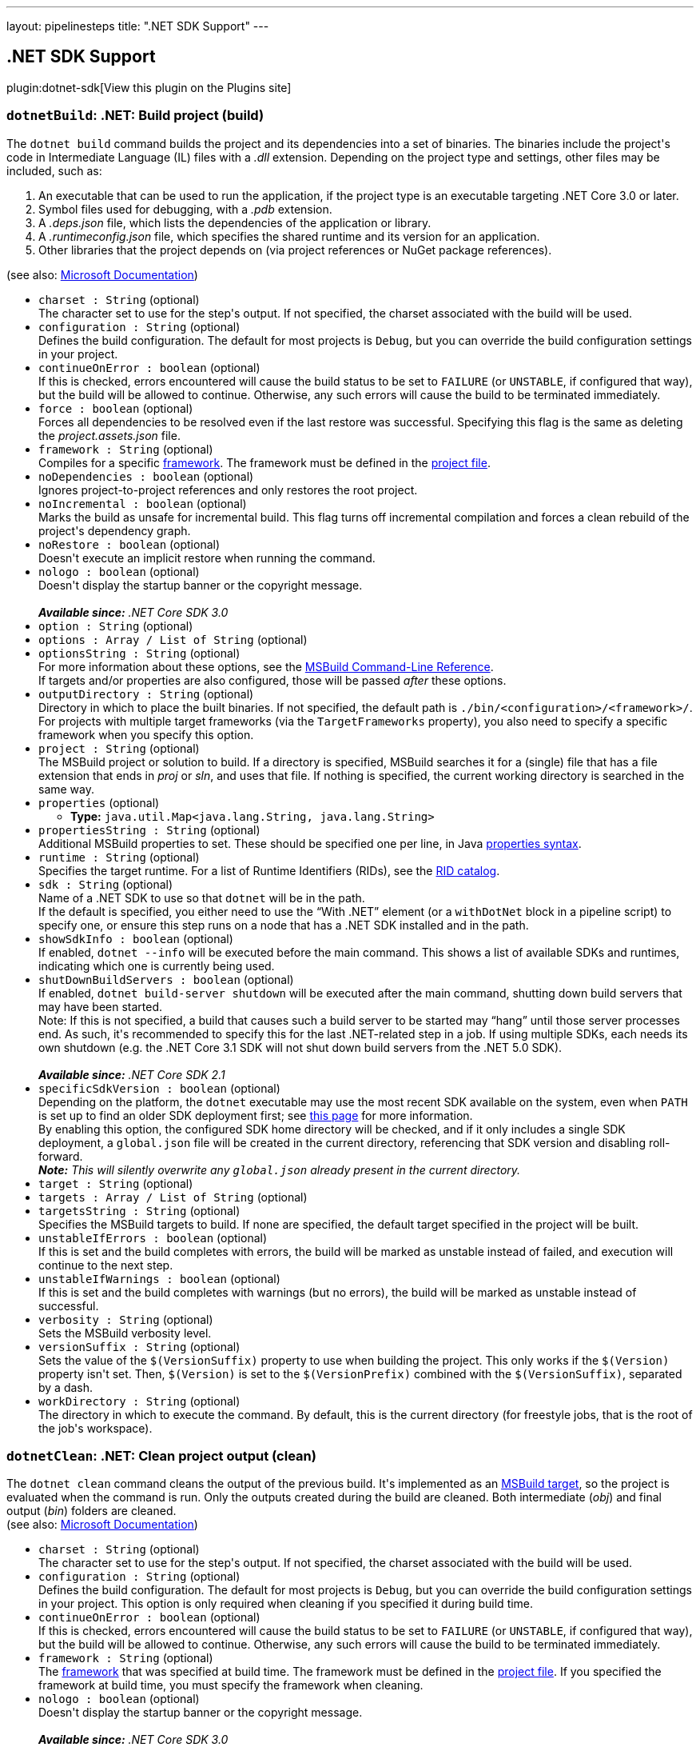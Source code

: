 ---
layout: pipelinesteps
title: ".NET SDK Support"
---

:notitle:
:description:
:author:
:email: jenkinsci-users@googlegroups.com
:sectanchors:
:toc: left
:compat-mode!:

== .NET SDK Support

plugin:dotnet-sdk[View this plugin on the Plugins site]

=== `dotnetBuild`: .NET: Build project (build)
++++
<div><div>
 The <code>dotnet build</code> command builds the project and its dependencies into a set of binaries. The binaries include the project's code in Intermediate Language (IL) files with a <em>.dll</em> extension. Depending on the project type and settings, other files may be included, such as:
</div>
<ol>
 <li>An executable that can be used to run the application, if the project type is an executable targeting .NET Core 3.0 or later.</li>
 <li>Symbol files used for debugging, with a <em>.pdb</em> extension.</li>
 <li>A <em>.deps.json</em> file, which lists the dependencies of the application or library.</li>
 <li>A <em>.runtimeconfig.json</em> file, which specifies the shared runtime and its version for an application.</li>
 <li>Other libraries that the project depends on (via project references or NuGet package references).</li>
</ol>
<div>
 (see also: <a href="https://docs.microsoft.com/en-us/dotnet/core/tools/dotnet-build" rel="nofollow">Microsoft Documentation</a>)
</div></div>
<ul><li><code>charset : String</code> (optional)
<div><div>
 The character set to use for the step's output. If not specified, the charset associated with the build will be used.
</div></div>

</li>
<li><code>configuration : String</code> (optional)
<div><div> Defines the build configuration. The default for most projects is <code>Debug</code>, but you can override the build configuration settings in your project.
</div></div>

</li>
<li><code>continueOnError : boolean</code> (optional)
<div><div>
 If this is checked, errors encountered will cause the build status to be set to <code>FAILURE</code> (or <code>UNSTABLE</code>, if configured that way), but the build will be allowed to continue. Otherwise, any such errors will cause the build to be terminated immediately.
</div></div>

</li>
<li><code>force : boolean</code> (optional)
<div><div> Forces all dependencies to be resolved even if the last restore was successful. Specifying this flag is the same as deleting the <em>project.assets.json</em> file.
</div></div>

</li>
<li><code>framework : String</code> (optional)
<div><div> Compiles for a specific <a href="https://docs.microsoft.com/en-us/dotnet/standard/frameworks" rel="nofollow">framework</a>. The framework must be defined in the <a href="https://docs.microsoft.com/en-us/dotnet/core/tools/csproj" rel="nofollow">project file</a>.
</div></div>

</li>
<li><code>noDependencies : boolean</code> (optional)
<div><div> Ignores project-to-project references and only restores the root project.
</div></div>

</li>
<li><code>noIncremental : boolean</code> (optional)
<div><div> Marks the build as unsafe for incremental build. This flag turns off incremental compilation and forces a clean rebuild of the project's dependency graph.
</div></div>

</li>
<li><code>noRestore : boolean</code> (optional)
<div><div> Doesn't execute an implicit restore when running the command.
</div></div>

</li>
<li><code>nologo : boolean</code> (optional)
<div><div> Doesn't display the startup banner or the copyright message.
</div>
<br>
<div>
 <em><strong>Available since:</strong> .NET Core SDK 3.0</em>
</div></div>

</li>
<li><code>option : String</code> (optional)
</li>
<li><code>options : Array / List of String</code> (optional)
<ul></ul></li>
<li><code>optionsString : String</code> (optional)
<div><div> For more information about these options, see the <a href="https://docs.microsoft.com/en-us/visualstudio/msbuild/msbuild-command-line-reference" rel="nofollow">MSBuild Command-Line Reference</a>.
</div>
<div>
 If targets and/or properties are also configured, those will be passed <em>after</em> these options.
</div></div>

</li>
<li><code>outputDirectory : String</code> (optional)
<div><div> Directory in which to place the built binaries. If not specified, the default path is <code>./bin/&lt;configuration&gt;/&lt;framework&gt;/</code>. For projects with multiple target frameworks (via the <code>TargetFrameworks</code> property), you also need to specify a specific framework when you specify this option.
</div></div>

</li>
<li><code>project : String</code> (optional)
<div><div> The MSBuild project or solution to build. If a directory is specified, MSBuild searches it for a (single) file that has a file extension that ends in <em>proj</em> or <em>sln</em>, and uses that file. If nothing is specified, the current working directory is searched in the same way.
</div></div>

</li>
<li><code>properties</code> (optional)
<ul><li><b>Type:</b> <code>java.util.Map&lt;java.lang.String, java.lang.String&gt;</code></li>
</ul></li>
<li><code>propertiesString : String</code> (optional)
<div><div>
 Additional MSBuild properties to set. These should be specified one per line, in Java <a href="https://docs.oracle.com/en/java/javase/11/docs/api/java.base/java/util/Properties.html#load(java.io.Reader)" rel="nofollow">properties syntax</a>.
</div></div>

</li>
<li><code>runtime : String</code> (optional)
<div><div> Specifies the target runtime. For a list of Runtime Identifiers (RIDs), see the <a href="https://docs.microsoft.com/en-us/dotnet/core/rid-catalog" rel="nofollow">RID catalog</a>.
</div></div>

</li>
<li><code>sdk : String</code> (optional)
<div><div>
 Name of a .NET SDK to use so that <code>dotnet</code> will be in the path.
 <br>
  If the default is specified, you either need to use the <q>With .NET</q> element (or a <code>withDotNet</code> block in a pipeline script) to specify one, or ensure this step runs on a node that has a .NET SDK installed and in the path.
</div></div>

</li>
<li><code>showSdkInfo : boolean</code> (optional)
<div><div>
 If enabled, <code>dotnet --info</code> will be executed before the main command. This shows a list of available SDKs and runtimes, indicating which one is currently being used.
</div></div>

</li>
<li><code>shutDownBuildServers : boolean</code> (optional)
<div><div> If enabled, <code>dotnet build-server shutdown</code> will be executed after the main command, shutting down build servers that may have been started.
</div>
<div>
 Note: If this is not specified, a build that causes such a build server to be started may <q>hang</q> until those server processes end. As such, it's recommended to specify this for the last .NET-related step in a job. If using multiple SDKs, each needs its own shutdown (e.g. the .NET Core 3.1 SDK will not shut down build servers from the .NET 5.0 SDK).
</div>
<br>
<div>
 <em><strong>Available since:</strong> .NET Core SDK 2.1</em>
</div></div>

</li>
<li><code>specificSdkVersion : boolean</code> (optional)
<div><div>
 Depending on the platform, the <code>dotnet</code> executable may use the most recent SDK available on the system, even when <code>PATH</code> is set up to find an older SDK deployment first; see <a href="https://docs.microsoft.com/en-us/dotnet/core/versions/selection#the-sdk-uses-the-latest-installed-version" rel="nofollow">this page</a> for more information.
 <br>
  By enabling this option, the configured SDK home directory will be checked, and if it only includes a single SDK deployment, a <code>global.json</code> file will be created in the current directory, referencing that SDK version and disabling roll-forward.
</div>
<div>
 <em> <strong>Note:</strong> This will silently overwrite any <code>global.json</code> already present in the current directory. </em>
</div></div>

</li>
<li><code>target : String</code> (optional)
</li>
<li><code>targets : Array / List of String</code> (optional)
<ul></ul></li>
<li><code>targetsString : String</code> (optional)
<div><div>
 Specifies the MSBuild targets to build. If none are specified, the default target specified in the project will be built.
</div></div>

</li>
<li><code>unstableIfErrors : boolean</code> (optional)
<div><div>
 If this is set and the build completes with errors, the build will be marked as unstable instead of failed, and execution will continue to the next step.
</div></div>

</li>
<li><code>unstableIfWarnings : boolean</code> (optional)
<div><div>
 If this is set and the build completes with warnings (but no errors), the build will be marked as unstable instead of successful.
</div></div>

</li>
<li><code>verbosity : String</code> (optional)
<div><div> Sets the MSBuild verbosity level.
</div></div>

</li>
<li><code>versionSuffix : String</code> (optional)
<div><div> Sets the value of the <code>$(VersionSuffix)</code> property to use when building the project. This only works if the <code>$(Version)</code> property isn't set. Then, <code>$(Version)</code> is set to the <code>$(VersionPrefix)</code> combined with the <code>$(VersionSuffix)</code>, separated by a dash.
</div></div>

</li>
<li><code>workDirectory : String</code> (optional)
<div><div>
 The directory in which to execute the command. By default, this is the current directory (for freestyle jobs, that is the root of the job's workspace).
</div></div>

</li>
</ul>


++++
=== `dotnetClean`: .NET: Clean project output (clean)
++++
<div><div> The <code>dotnet clean</code> command cleans the output of the previous build. It's implemented as an <a href="https://docs.microsoft.com/en-us/visualstudio/msbuild/msbuild-targets" rel="nofollow">MSBuild target</a>, so the project is evaluated when the command is run. Only the outputs created during the build are cleaned. Both intermediate (<em>obj</em>) and final output (<em>bin</em>) folders are cleaned.
</div>
<div>
 (see also: <a href="https://docs.microsoft.com/en-us/dotnet/core/tools/dotnet-clean" rel="nofollow">Microsoft Documentation</a>)
</div></div>
<ul><li><code>charset : String</code> (optional)
<div><div>
 The character set to use for the step's output. If not specified, the charset associated with the build will be used.
</div></div>

</li>
<li><code>configuration : String</code> (optional)
<div><div> Defines the build configuration. The default for most projects is <code>Debug</code>, but you can override the build configuration settings in your project. This option is only required when cleaning if you specified it during build time.
</div></div>

</li>
<li><code>continueOnError : boolean</code> (optional)
<div><div>
 If this is checked, errors encountered will cause the build status to be set to <code>FAILURE</code> (or <code>UNSTABLE</code>, if configured that way), but the build will be allowed to continue. Otherwise, any such errors will cause the build to be terminated immediately.
</div></div>

</li>
<li><code>framework : String</code> (optional)
<div><div> The <a href="https://docs.microsoft.com/en-us/dotnet/standard/frameworks" rel="nofollow">framework</a> that was specified at build time. The framework must be defined in the <a href="https://docs.microsoft.com/en-us/dotnet/core/tools/csproj" rel="nofollow">project file</a>. If you specified the framework at build time, you must specify the framework when cleaning.
</div></div>

</li>
<li><code>nologo : boolean</code> (optional)
<div><div> Doesn't display the startup banner or the copyright message.
</div>
<br>
<div>
 <em><strong>Available since:</strong> .NET Core SDK 3.0</em>
</div></div>

</li>
<li><code>option : String</code> (optional)
</li>
<li><code>options : Array / List of String</code> (optional)
<ul></ul></li>
<li><code>optionsString : String</code> (optional)
<div><div> For more information about these options, see the <a href="https://docs.microsoft.com/en-us/visualstudio/msbuild/msbuild-command-line-reference" rel="nofollow">MSBuild Command-Line Reference</a>.
</div>
<div>
 If targets and/or properties are also configured, those will be passed <em>after</em> these options.
</div></div>

</li>
<li><code>outputDirectory : String</code> (optional)
<div><div> The directory that contains the build artifacts to clean. If you specified the framework when the project was built, that same framework should also be specified for this cleanup action.
</div></div>

</li>
<li><code>project : String</code> (optional)
<div><div> The MSBuild project or solution to clean. If a directory is specified, MSBuild searches it for a (single) file that has a file extension that ends in <em>proj</em> or <em>sln</em>, and uses that file. If nothing is specified, the current working directory is searched in the same way.
</div></div>

</li>
<li><code>properties</code> (optional)
<ul><li><b>Type:</b> <code>java.util.Map&lt;java.lang.String, java.lang.String&gt;</code></li>
</ul></li>
<li><code>propertiesString : String</code> (optional)
<div><div>
 Additional MSBuild properties to set. These should be specified one per line, in Java <a href="https://docs.oracle.com/en/java/javase/11/docs/api/java.base/java/util/Properties.html#load(java.io.Reader)" rel="nofollow">properties syntax</a>.
</div></div>

</li>
<li><code>runtime : String</code> (optional)
<div><div> Cleans the output folder of the specified runtime. This is used when a <a href="https://docs.microsoft.com/en-us/dotnet/core/deploying/#publish-self-contained" rel="nofollow">self-contained deployment</a> was created.
</div></div>

</li>
<li><code>sdk : String</code> (optional)
<div><div>
 Name of a .NET SDK to use so that <code>dotnet</code> will be in the path.
 <br>
  If the default is specified, you either need to use the <q>With .NET</q> element (or a <code>withDotNet</code> block in a pipeline script) to specify one, or ensure this step runs on a node that has a .NET SDK installed and in the path.
</div></div>

</li>
<li><code>showSdkInfo : boolean</code> (optional)
<div><div>
 If enabled, <code>dotnet --info</code> will be executed before the main command. This shows a list of available SDKs and runtimes, indicating which one is currently being used.
</div></div>

</li>
<li><code>shutDownBuildServers : boolean</code> (optional)
<div><div> If enabled, <code>dotnet build-server shutdown</code> will be executed after the main command, shutting down build servers that may have been started.
</div>
<div>
 Note: If this is not specified, a build that causes such a build server to be started may <q>hang</q> until those server processes end. As such, it's recommended to specify this for the last .NET-related step in a job. If using multiple SDKs, each needs its own shutdown (e.g. the .NET Core 3.1 SDK will not shut down build servers from the .NET 5.0 SDK).
</div>
<br>
<div>
 <em><strong>Available since:</strong> .NET Core SDK 2.1</em>
</div></div>

</li>
<li><code>specificSdkVersion : boolean</code> (optional)
<div><div>
 Depending on the platform, the <code>dotnet</code> executable may use the most recent SDK available on the system, even when <code>PATH</code> is set up to find an older SDK deployment first; see <a href="https://docs.microsoft.com/en-us/dotnet/core/versions/selection#the-sdk-uses-the-latest-installed-version" rel="nofollow">this page</a> for more information.
 <br>
  By enabling this option, the configured SDK home directory will be checked, and if it only includes a single SDK deployment, a <code>global.json</code> file will be created in the current directory, referencing that SDK version and disabling roll-forward.
</div>
<div>
 <em> <strong>Note:</strong> This will silently overwrite any <code>global.json</code> already present in the current directory. </em>
</div></div>

</li>
<li><code>unstableIfErrors : boolean</code> (optional)
<div><div>
 If this is set and the build completes with errors, the build will be marked as unstable instead of failed, and execution will continue to the next step.
</div></div>

</li>
<li><code>unstableIfWarnings : boolean</code> (optional)
<div><div>
 If this is set and the build completes with warnings (but no errors), the build will be marked as unstable instead of successful.
</div></div>

</li>
<li><code>verbosity : String</code> (optional)
<div><div> Sets the MSBuild verbosity level.
</div></div>

</li>
<li><code>workDirectory : String</code> (optional)
<div><div>
 The directory in which to execute the command. By default, this is the current directory (for freestyle jobs, that is the root of the job's workspace).
</div></div>

</li>
</ul>


++++
=== `dotnetNuGetDelete`: .NET: Delete/Unlist NuGet package (nuget delete)
++++
<div><div> The <code>dotnet nuget delete</code> command deletes or unlists a package from the server. For <a href="https://www.nuget.org/" rel="nofollow">nuget.org</a>, the action is to unlist the package.
</div>
<div>
 (see also: <a href="https://docs.microsoft.com/en-us/dotnet/core/tools/dotnet-nuget-delete" rel="nofollow">Microsoft Documentation</a>)
</div></div>
<ul><li><code>apiKeyId : String</code> (optional)
<div><div> The API key for the server.
</div></div>

</li>
<li><code>charset : String</code> (optional)
<div><div>
 The character set to use for the step's output. If not specified, the charset associated with the build will be used.
</div></div>

</li>
<li><code>continueOnError : boolean</code> (optional)
<div><div>
 If this is checked, errors encountered will cause the build status to be set to <code>FAILURE</code> (or <code>UNSTABLE</code>, if configured that way), but the build will be allowed to continue. Otherwise, any such errors will cause the build to be terminated immediately.
</div></div>

</li>
<li><code>forceEnglishOutput : boolean</code> (optional)
<div><div> Forces the application to run using an invariant, English-based culture.
</div></div>

</li>
<li><code>noServiceEndpoint : boolean</code> (optional)
<div><div> Doesn't append "<code>api/v2/package</code>" to the source URL.
</div>
<br>
<div>
 <em><strong>Available since:</strong> .NET Core SDK 2.1</em>
</div></div>

</li>
<li><code>packageName : String</code> (optional)
<div><div> Name/ID of the package to delete.
</div></div>

</li>
<li><code>packageVersion : String</code> (optional)
<div><div> Version of the package to delete.
</div></div>

</li>
<li><code>sdk : String</code> (optional)
<div><div>
 Name of a .NET SDK to use so that <code>dotnet</code> will be in the path.
 <br>
  If the default is specified, you either need to use the <q>With .NET</q> element (or a <code>withDotNet</code> block in a pipeline script) to specify one, or ensure this step runs on a node that has a .NET SDK installed and in the path.
</div></div>

</li>
<li><code>showSdkInfo : boolean</code> (optional)
<div><div>
 If enabled, <code>dotnet --info</code> will be executed before the main command. This shows a list of available SDKs and runtimes, indicating which one is currently being used.
</div></div>

</li>
<li><code>source : String</code> (optional)
<div><div> Specifies the server URL. Supported URLs for nuget.org include <code>https://www.nuget.org</code>, <code>https://www.nuget.org/api/v3</code>, and <code>https://www.nuget.org/api/v2/package</code>. For private feeds, replace the host name (for example, <code>%hostname%/api/v3</code>).
</div></div>

</li>
<li><code>specificSdkVersion : boolean</code> (optional)
<div><div>
 Depending on the platform, the <code>dotnet</code> executable may use the most recent SDK available on the system, even when <code>PATH</code> is set up to find an older SDK deployment first; see <a href="https://docs.microsoft.com/en-us/dotnet/core/versions/selection#the-sdk-uses-the-latest-installed-version" rel="nofollow">this page</a> for more information.
 <br>
  By enabling this option, the configured SDK home directory will be checked, and if it only includes a single SDK deployment, a <code>global.json</code> file will be created in the current directory, referencing that SDK version and disabling roll-forward.
</div>
<div>
 <em> <strong>Note:</strong> This will silently overwrite any <code>global.json</code> already present in the current directory. </em>
</div></div>

</li>
<li><code>workDirectory : String</code> (optional)
<div><div>
 The directory in which to execute the command. By default, this is the current directory (for freestyle jobs, that is the root of the job's workspace).
</div></div>

</li>
</ul>


++++
=== `dotnetListPackage`: .NET: Show dependencies (list package)
++++
<div><div> The <code>dotnet list package</code> command provides a convenient option to list all NuGet package references for a specific project or a solution. You first need to build the project in order to have the assets needed for this command to process.
</div>
<div>
 (see also: <a href="https://docs.microsoft.com/en-us/dotnet/core/tools/dotnet-list-package" rel="nofollow">Microsoft Documentation</a>)
</div></div>
<ul><li><code>charset : String</code> (optional)
<div><div>
 The character set to use for the step's output. If not specified, the charset associated with the build will be used.
</div></div>

</li>
<li><code>config : String</code> (optional)
<div><div> Configuration file containing the NuGet sources to use when searching for newer packages. Requires the <code>--outdated</code>, <code>--deprecated</code> or <code>--vulnerable</code> option.
</div></div>

</li>
<li><code>continueOnError : boolean</code> (optional)
<div><div>
 If this is checked, errors encountered will cause the build status to be set to <code>FAILURE</code> (or <code>UNSTABLE</code>, if configured that way), but the build will be allowed to continue. Otherwise, any such errors will cause the build to be terminated immediately.
</div></div>

</li>
<li><code>deprecated : boolean</code> (optional)
<div><div> Lists packages that have been deprecated. Cannot be combined with <code>--vulnerable</code> or <code>--outdated</code> options.
</div>
<br>
<div>
 <em><strong>Available since:</strong> .NET Core SDK 3.1.300</em>
</div></div>

</li>
<li><code>framework : String</code> (optional)
</li>
<li><code>frameworks : Array / List of String</code> (optional)
<ul></ul></li>
<li><code>frameworksString : String</code> (optional)
<div><div> Displays only the packages applicable for the specified <a href="https://docs.microsoft.com/en-us/dotnet/standard/frameworks" rel="nofollow">target frameworks</a>.
</div></div>

</li>
<li><code>highestMinor : boolean</code> (optional)
<div><div> Considers only the packages with a matching major version number when searching for newer packages. Requires the <code>--outdated</code> option.
</div></div>

</li>
<li><code>highestPatch : boolean</code> (optional)
<div><div> Considers only the packages with a matching major and minor version numbers when searching for newer packages. Requires the <code>--outdated</code> option.
</div></div>

</li>
<li><code>includePrerelease : boolean</code> (optional)
<div><div> Considers packages with prerelease versions when searching for newer packages. Requires the <code>--outdated</code> option.
</div></div>

</li>
<li><code>includeTransitive : boolean</code> (optional)
<div><div> Lists transitive packages, in addition to the top-level packages. When specifying this option, you get a list of packages that the top-level packages depend on.
</div></div>

</li>
<li><code>outdated : boolean</code> (optional)
<div><div> Lists packages that have newer versions. Cannot be combined with <code>--deprecated</code> or <code>--vulnerable</code> options.
</div></div>

</li>
<li><code>project : String</code> (optional)
<div><div> The project or solution file to operate on. If not specified, the command searches the current directory for one. If more than one solution or project is found, an error is thrown.
</div></div>

</li>
<li><code>sdk : String</code> (optional)
<div><div>
 Name of a .NET SDK to use so that <code>dotnet</code> will be in the path.
 <br>
  If the default is specified, you either need to use the <q>With .NET</q> element (or a <code>withDotNet</code> block in a pipeline script) to specify one, or ensure this step runs on a node that has a .NET SDK installed and in the path.
</div></div>

</li>
<li><code>showSdkInfo : boolean</code> (optional)
<div><div>
 If enabled, <code>dotnet --info</code> will be executed before the main command. This shows a list of available SDKs and runtimes, indicating which one is currently being used.
</div></div>

</li>
<li><code>source : String</code> (optional)
</li>
<li><code>sources : Array / List of String</code> (optional)
<ul></ul></li>
<li><code>sourcesString : String</code> (optional)
<div><div> The NuGet sources to use when searching for packages. Requires the <code>--outdated</code>&gt;, <code>--deprecated</code>&gt; or <code>--vulnerable</code>&gt; option.
</div></div>

</li>
<li><code>specificSdkVersion : boolean</code> (optional)
<div><div>
 Depending on the platform, the <code>dotnet</code> executable may use the most recent SDK available on the system, even when <code>PATH</code> is set up to find an older SDK deployment first; see <a href="https://docs.microsoft.com/en-us/dotnet/core/versions/selection#the-sdk-uses-the-latest-installed-version" rel="nofollow">this page</a> for more information.
 <br>
  By enabling this option, the configured SDK home directory will be checked, and if it only includes a single SDK deployment, a <code>global.json</code> file will be created in the current directory, referencing that SDK version and disabling roll-forward.
</div>
<div>
 <em> <strong>Note:</strong> This will silently overwrite any <code>global.json</code> already present in the current directory. </em>
</div></div>

</li>
<li><code>verbosity : String</code> (optional)
<div><div> Sets the verbosity level of the command.
</div>
<br>
<div>
 Note that this option only has an effect since the .NET 5 SDK.
</div></div>

</li>
<li><code>vulnerable : boolean</code> (optional)
<div><div> Lists packages that have known vulnerabilities. Cannot be combined with <code>--deprecated</code> or <code>--outdated</code> options.
</div>
<div>
 <em><strong>Available since:</strong> .NET Core SDK 5.0.200</em>
</div></div>

</li>
<li><code>workDirectory : String</code> (optional)
<div><div>
 The directory in which to execute the command. By default, this is the current directory (for freestyle jobs, that is the root of the job's workspace).
</div></div>

</li>
</ul>


++++
=== `dotnetNuGetLocals`: .NET: Clear/List NuGet cache locations (nuget locals)
++++
<div><div> The <code>dotnet nuget locals</code> command clears or lists local NuGet resources in the http-request cache, temporary cache, or machine-wide global packages folder.
</div>
<div>
 (see also: <a href="https://docs.microsoft.com/en-us/dotnet/core/tools/dotnet-nuget-locals" rel="nofollow">Microsoft Documentation</a>)
</div></div>
<ul><li><code>cacheLocation : String</code> (optional)
<div><div> The cache location to list or clear. It accepts one of the following values: 
 <ul>
  <li><code>all</code>: Indicates that the specified operation is applied to all cache types: http-request cache, global packages cache, and the temporary cache.</li>
  <li><code>global-packages</code>: Indicates that the specified operation is applied only to the global packages cache. The other cache locations aren't affected.</li>
  <li><code>http-cache</code>: Indicates that the specified operation is applied only to the http-request cache. The other cache locations aren't affected.</li>
  <li><code>temp</code>: Indicates that the specified operation is applied only to the temporary cache. The other cache locations aren't affected.</li>
 </ul>
</div></div>

</li>
<li><code>charset : String</code> (optional)
<div><div>
 The character set to use for the step's output. If not specified, the charset associated with the build will be used.
</div></div>

</li>
<li><code>continueOnError : boolean</code> (optional)
<div><div>
 If this is checked, errors encountered will cause the build status to be set to <code>FAILURE</code> (or <code>UNSTABLE</code>, if configured that way), but the build will be allowed to continue. Otherwise, any such errors will cause the build to be terminated immediately.
</div></div>

</li>
<li><code>forceEnglishOutput : boolean</code> (optional)
<div><div> Forces the application to run using an invariant, English-based culture.
</div></div>

</li>
<li><code>operation : String</code> (optional)
<div><div> Two operations are supported: 
 <ul>
  <li><code>clear</code>: The contents of the cache directories are deleted recursively. The executing user/group must have permission to the files in the cache directories. If not, an error is displayed indicating the files/folders that weren't cleared.</li>
  <li><code>list</code>: Displays the path to the specified cache location.</li>
 </ul>
</div></div>

</li>
<li><code>sdk : String</code> (optional)
<div><div>
 Name of a .NET SDK to use so that <code>dotnet</code> will be in the path.
 <br>
  If the default is specified, you either need to use the <q>With .NET</q> element (or a <code>withDotNet</code> block in a pipeline script) to specify one, or ensure this step runs on a node that has a .NET SDK installed and in the path.
</div></div>

</li>
<li><code>showSdkInfo : boolean</code> (optional)
<div><div>
 If enabled, <code>dotnet --info</code> will be executed before the main command. This shows a list of available SDKs and runtimes, indicating which one is currently being used.
</div></div>

</li>
<li><code>specificSdkVersion : boolean</code> (optional)
<div><div>
 Depending on the platform, the <code>dotnet</code> executable may use the most recent SDK available on the system, even when <code>PATH</code> is set up to find an older SDK deployment first; see <a href="https://docs.microsoft.com/en-us/dotnet/core/versions/selection#the-sdk-uses-the-latest-installed-version" rel="nofollow">this page</a> for more information.
 <br>
  By enabling this option, the configured SDK home directory will be checked, and if it only includes a single SDK deployment, a <code>global.json</code> file will be created in the current directory, referencing that SDK version and disabling roll-forward.
</div>
<div>
 <em> <strong>Note:</strong> This will silently overwrite any <code>global.json</code> already present in the current directory. </em>
</div></div>

</li>
<li><code>workDirectory : String</code> (optional)
<div><div>
 The directory in which to execute the command. By default, this is the current directory (for freestyle jobs, that is the root of the job's workspace).
</div></div>

</li>
</ul>


++++
=== `dotnetPack`: .NET: Create NuGet package (pack)
++++
<div><div>
 The <code>dotnet pack</code> command builds the project and creates NuGet packages. The result of this command is a NuGet package (that is, a <em>.nupkg</em> file).
</div>
<div>
 (see also: <a href="https://docs.microsoft.com/en-us/dotnet/core/tools/dotnet-pack" rel="nofollow">Microsoft Documentation</a>)
</div></div>
<ul><li><code>charset : String</code> (optional)
<div><div>
 The character set to use for the step's output. If not specified, the charset associated with the build will be used.
</div></div>

</li>
<li><code>configuration : String</code> (optional)
<div><div> Defines the build configuration. The default for most projects is <code>Debug</code>, but you can override the build configuration settings in your project.
</div></div>

</li>
<li><code>continueOnError : boolean</code> (optional)
<div><div>
 If this is checked, errors encountered will cause the build status to be set to <code>FAILURE</code> (or <code>UNSTABLE</code>, if configured that way), but the build will be allowed to continue. Otherwise, any such errors will cause the build to be terminated immediately.
</div></div>

</li>
<li><code>force : boolean</code> (optional)
<div><div> Forces all dependencies to be resolved even if the last restore was successful. Specifying this flag is the same as deleting the <em>project.assets.json</em> file.
</div></div>

</li>
<li><code>includeSource : boolean</code> (optional)
<div><div> Includes the debug symbols NuGet packages in addition to the regular NuGet packages in the output directory. The sources files are included in the <code>src</code> folder within the symbols package.
</div></div>

</li>
<li><code>includeSymbols : boolean</code> (optional)
<div><div> Includes the debug symbols NuGet packages in addition to the regular NuGet packages in the output directory.
</div></div>

</li>
<li><code>noBuild : boolean</code> (optional)
<div><div> Doesn't build the project before packing, and does not perform an implicit restore.
</div></div>

</li>
<li><code>noDependencies : boolean</code> (optional)
<div><div> Ignores project-to-project references and only restores the root project.
</div></div>

</li>
<li><code>noRestore : boolean</code> (optional)
<div><div> Doesn't execute an implicit restore when running the command.
</div></div>

</li>
<li><code>nologo : boolean</code> (optional)
<div><div> Doesn't display the startup banner or the copyright message.
</div>
<br>
<div>
 <em><strong>Available since:</strong> .NET Core SDK 3.0</em>
</div></div>

</li>
<li><code>option : String</code> (optional)
</li>
<li><code>options : Array / List of String</code> (optional)
<ul></ul></li>
<li><code>optionsString : String</code> (optional)
<div><div> For more information about these options, see the <a href="https://docs.microsoft.com/en-us/visualstudio/msbuild/msbuild-command-line-reference" rel="nofollow">MSBuild Command-Line Reference</a>.
</div>
<div>
 If targets and/or properties are also configured, those will be passed <em>after</em> these options.
</div></div>

</li>
<li><code>outputDirectory : String</code> (optional)
<div><div> Places the built packages in the directory specified.
</div></div>

</li>
<li><code>project : String</code> (optional)
<div><div> The project or solution to pack. It's either a path to a csproj file, vbproj file, fsproj file, a solution file, or to a directory. If not specified, the command searches the current directory for a project or solution file.
</div></div>

</li>
<li><code>properties</code> (optional)
<ul><li><b>Type:</b> <code>java.util.Map&lt;java.lang.String, java.lang.String&gt;</code></li>
</ul></li>
<li><code>propertiesString : String</code> (optional)
<div><div>
 Additional MSBuild properties to set. These should be specified one per line, in Java <a href="https://docs.oracle.com/en/java/javase/11/docs/api/java.base/java/util/Properties.html#load(java.io.Reader)" rel="nofollow">properties syntax</a>.
</div></div>

</li>
<li><code>runtime : String</code> (optional)
<div><div> Specifies the target runtime to restore packages for. For a list of Runtime Identifiers (RIDs), see the <a href="https://docs.microsoft.com/en-us/dotnet/core/rid-catalog" rel="nofollow">RID catalog</a>.
</div></div>

</li>
<li><code>sdk : String</code> (optional)
<div><div>
 Name of a .NET SDK to use so that <code>dotnet</code> will be in the path.
 <br>
  If the default is specified, you either need to use the <q>With .NET</q> element (or a <code>withDotNet</code> block in a pipeline script) to specify one, or ensure this step runs on a node that has a .NET SDK installed and in the path.
</div></div>

</li>
<li><code>showSdkInfo : boolean</code> (optional)
<div><div>
 If enabled, <code>dotnet --info</code> will be executed before the main command. This shows a list of available SDKs and runtimes, indicating which one is currently being used.
</div></div>

</li>
<li><code>shutDownBuildServers : boolean</code> (optional)
<div><div> If enabled, <code>dotnet build-server shutdown</code> will be executed after the main command, shutting down build servers that may have been started.
</div>
<div>
 Note: If this is not specified, a build that causes such a build server to be started may <q>hang</q> until those server processes end. As such, it's recommended to specify this for the last .NET-related step in a job. If using multiple SDKs, each needs its own shutdown (e.g. the .NET Core 3.1 SDK will not shut down build servers from the .NET 5.0 SDK).
</div>
<br>
<div>
 <em><strong>Available since:</strong> .NET Core SDK 2.1</em>
</div></div>

</li>
<li><code>specificSdkVersion : boolean</code> (optional)
<div><div>
 Depending on the platform, the <code>dotnet</code> executable may use the most recent SDK available on the system, even when <code>PATH</code> is set up to find an older SDK deployment first; see <a href="https://docs.microsoft.com/en-us/dotnet/core/versions/selection#the-sdk-uses-the-latest-installed-version" rel="nofollow">this page</a> for more information.
 <br>
  By enabling this option, the configured SDK home directory will be checked, and if it only includes a single SDK deployment, a <code>global.json</code> file will be created in the current directory, referencing that SDK version and disabling roll-forward.
</div>
<div>
 <em> <strong>Note:</strong> This will silently overwrite any <code>global.json</code> already present in the current directory. </em>
</div></div>

</li>
<li><code>unstableIfErrors : boolean</code> (optional)
<div><div>
 If this is set and the build completes with errors, the build will be marked as unstable instead of failed, and execution will continue to the next step.
</div></div>

</li>
<li><code>unstableIfWarnings : boolean</code> (optional)
<div><div>
 If this is set and the build completes with warnings (but no errors), the build will be marked as unstable instead of successful.
</div></div>

</li>
<li><code>verbosity : String</code> (optional)
<div><div> Sets the MSBuild verbosity level.
</div></div>

</li>
<li><code>versionSuffix : String</code> (optional)
<div><div> Defines the value for the <code>$(VersionSuffix)</code> MSBuild property in the project.
</div></div>

</li>
<li><code>workDirectory : String</code> (optional)
<div><div>
 The directory in which to execute the command. By default, this is the current directory (for freestyle jobs, that is the root of the job's workspace).
</div></div>

</li>
</ul>


++++
=== `dotnetPublish`: .NET: Publish project (publish)
++++
<div><div>
 <code>dotnet publish</code> compiles the application, reads through its dependencies specified in the project file, and publishes the resulting set of files to a directory. The output includes the following assets: 
 <ul>
  <li>Intermediate Language (IL) code in an assembly with a <em>dll</em> extension.</li>
  <li>A <em>.deps.json</em> file that includes all of the dependencies of the project.</li>
  <li>A <em>.runtimeconfig.json</em> file that specifies the shared runtime that the application expects, as well as other configuration options for the runtime (for example, garbage collection type).</li>
  <li>The application's dependencies, which are copied from the NuGet cache into the output folder.</li>
 </ul> The <code>dotnet publish</code> command's output is ready for deployment to a hosting system (for example, a server, PC, Mac, laptop) for execution. It's the only officially supported way to prepare the application for deployment. Depending on the type of deployment that the project specifies, the hosting system may or may not have the .NET Core shared runtime installed on it. For more information, see <a href="https://docs.microsoft.com/en-us/dotnet/core/deploying/deploy-with-cli" rel="nofollow"> Publish .NET Core apps with the .NET Core CLI </a>.
</div>
<div>
 (see also: <a href="https://docs.microsoft.com/en-us/dotnet/core/tools/dotnet-publish" rel="nofollow">Microsoft Documentation</a>)
</div></div>
<ul><li><code>charset : String</code> (optional)
<div><div>
 The character set to use for the step's output. If not specified, the charset associated with the build will be used.
</div></div>

</li>
<li><code>configuration : String</code> (optional)
<div><div> Defines the build configuration. The default for most projects is <code>Debug</code>, but you can override the build configuration settings in your project.
</div></div>

</li>
<li><code>continueOnError : boolean</code> (optional)
<div><div>
 If this is checked, errors encountered will cause the build status to be set to <code>FAILURE</code> (or <code>UNSTABLE</code>, if configured that way), but the build will be allowed to continue. Otherwise, any such errors will cause the build to be terminated immediately.
</div></div>

</li>
<li><code>force : boolean</code> (optional)
<div><div> Forces all dependencies to be resolved even if the last restore was successful. Specifying this flag is the same as deleting the <em>project.assets.json</em> file.
</div></div>

</li>
<li><code>framework : String</code> (optional)
<div><div> Publishes the application for the specified <a href="https://docs.microsoft.com/en-us/dotnet/standard/frameworks" rel="nofollow">target framework</a>. You must specify the target framework in the project file.
</div></div>

</li>
<li><code>manifest : String</code> (optional)
</li>
<li><code>manifests : Array / List of String</code> (optional)
<ul></ul></li>
<li><code>manifestsString : String</code> (optional)
<div><div> Specifies one or several <a href="https://docs.microsoft.com/en-us/dotnet/core/deploying/runtime-store" rel="nofollow">target manifests</a> to use to trim the set of packages published with the app. The manifest file is part of the output of the <code><a href="https://docs.microsoft.com/en-us/dotnet/core/tools/dotnet-store" rel="nofollow">dotnet store command</a></code>.
</div></div>

</li>
<li><code>noBuild : boolean</code> (optional)
<div><div> Doesn't build the project before publishing, and does not perform an implicit restore.
</div></div>

</li>
<li><code>noDependencies : boolean</code> (optional)
<div><div> Ignores project-to-project references and only restores the root project.
</div></div>

</li>
<li><code>noRestore : boolean</code> (optional)
<div><div> Doesn't execute an implicit restore when running the command.
</div></div>

</li>
<li><code>nologo : boolean</code> (optional)
<div><div> Doesn't display the startup banner or the copyright message.
</div>
<br>
<div>
 <em><strong>Available since:</strong> .NET Core SDK 3.0</em>
</div></div>

</li>
<li><code>option : String</code> (optional)
</li>
<li><code>options : Array / List of String</code> (optional)
<ul></ul></li>
<li><code>optionsString : String</code> (optional)
<div><div> For more information about these options, see the <a href="https://docs.microsoft.com/en-us/visualstudio/msbuild/msbuild-command-line-reference" rel="nofollow">MSBuild Command-Line Reference</a>.
</div>
<div>
 If targets and/or properties are also configured, those will be passed <em>after</em> these options.
</div></div>

</li>
<li><code>outputDirectory : String</code> (optional)
<div><div> Specifies the path for the output directory.
 <br>
  If not specified, it defaults to <em>[project_file_folder]./bin/[configuration]/[framework]/publish/</em> for a runtime-dependent executable and cross-platform binaries. It defaults to <em>[project_file_folder]/bin/[configuration]/[framework]/[runtime]/publish/</em> for a self-contained executable. 
 <br>
  In a web project, if the output folder is in the project folder, successive <code>dotnet publish</code> commands result in nested output folders. For example, if the project folder is <em>myproject</em>, and the publish output folder is <em>myproject/publish</em>, and you run <code>dotnet publish</code> twice, the second run puts content files such as <em>.config</em> and <em>.json</em> files in <em>myproject/publish/publish</em>. To avoid nesting publish folders, specify a publish folder that is not <strong>directly</strong> under the project folder, or exclude the publish folder from the project.
</div>
<div>
 Some behaviour depends on the SDK version: 
 <ul>
  <li>.NET Core 3.x SDK and later: If a relative path is specified when publishing a project, the output directory generated is relative to the current working directory, not to the project file location.<br>
    If a relative path is specified when publishing a solution, all output for all projects goes into the specified folder relative to the current working directory. To make publish output go to separate folders for each project, specify a relative path by using the msbuild <code>PublishDir</code> property instead of this option.</li>
  <li>.NET Core 2.x SDK: If a relative path is specified when publishing a project, the output directory generated is relative to the project file location, not to the current working directory.<br>
    If a relative path is specified when publishing a solution, each project's output goes into a separate folder relative to the project file location. If an absolute path is specified when publishing a solution, all publish output for all projects goes into the specified folder.</li>
 </ul>
</div></div>

</li>
<li><code>project : String</code> (optional)
<div><div> The project or solution (or directory containing a project or solution) to publish. If not specified, the current directory is used.
 <br>
  Note that the use of a solution instead of a project was added in the .NET Core 3.0 SDK.
</div></div>

</li>
<li><code>properties</code> (optional)
<ul><li><b>Type:</b> <code>java.util.Map&lt;java.lang.String, java.lang.String&gt;</code></li>
</ul></li>
<li><code>propertiesString : String</code> (optional)
<div><div>
 Additional MSBuild properties to set. These should be specified one per line, in Java <a href="https://docs.oracle.com/en/java/javase/11/docs/api/java.base/java/util/Properties.html#load(java.io.Reader)" rel="nofollow"> properties syntax </a>.
</div>
<div>
 Properties of particular interest to <code>dotnet publish</code>: 
 <ul>
  <li><code>PublishProfile=Properties\PublishProfiles\profile.pubxml</code>: Use a <em>.pubxml</em> to set publish-related properties. See <a href="https://docs.microsoft.com/en-us/aspnet/core/host-and-deploy/visual-studio-publish-profiles" rel="nofollow"> Visual Studio publish profiles (.pubxml) for ASP.NET Core app deployment </a> for more information.</li>
  <li><code>PublishReadyToRun=true</code>: Compiles application assemblies as ReadyToRun (R2R) format. R2R is a form of ahead-of-time (AOT) compilation. For more information, see <a href="https://docs.microsoft.com/en-us/dotnet/core/whats-new/dotnet-core-3-0#readytorun-images" rel="nofollow">ReadyToRun images</a>.<br>
    Available since .NET Core 3.0 SDK.</li>
  <li><code>PublishSingleFile=true</code>: Packages the app into a platform-specific single-file executable. The executable is self-extracting and contains all dependencies (including native) that are required to run the app. When the app is first run, the application is extracted to a directory based on the app name and build identifier. Startup is faster when the application is run again. The application doesn't need to extract itself a second time unless a new version is used.<br>
    For more information about single-file publishing, see the <a href="https://github.com/dotnet/designs/blob/master/accepted/2020/single-file/design.md" rel="nofollow"> single-file bundler design document </a>.<br>
    Available since .NET Core 3.0 SDK.</li>
  <li><code>PublishTrimmed=true</code>: Trims unused libraries to reduce the deployment size of an app when publishing a self-contained executable. For more information, see <a href="https://docs.microsoft.com/en-us/dotnet/core/deploying/trim-self-contained" rel="nofollow"> Trim self-contained deployments and executables </a>.<br>
    Available since .NET Core 3.0 SDK.</li>
 </ul> Note that it is recommended to specify all of these, other than <code>PublishProfile</code>, in a publish profile rather than here.
</div></div>

</li>
<li><code>runtime : String</code> (optional)
<div><div> Publishes the application for a given runtime. For a list of Runtime Identifiers (RIDs), see the <a href="https://docs.microsoft.com/en-us/dotnet/core/rid-catalog" rel="nofollow">RID catalog</a>. For more information, see <a href="https://docs.microsoft.com/en-us/dotnet/core/deploying/" rel="nofollow">.NET Core application publishing</a> and <a href="https://docs.microsoft.com/en-us/dotnet/core/deploying/deploy-with-cli" rel="nofollow">Publish .NET Core apps with the .NET Core CLI</a>.
</div></div>

</li>
<li><code>sdk : String</code> (optional)
<div><div>
 Name of a .NET SDK to use so that <code>dotnet</code> will be in the path.
 <br>
  If the default is specified, you either need to use the <q>With .NET</q> element (or a <code>withDotNet</code> block in a pipeline script) to specify one, or ensure this step runs on a node that has a .NET SDK installed and in the path.
</div></div>

</li>
<li><code>selfContained : boolean</code> (optional)
<div><div> Publishes the .NET Core runtime with your application so the runtime doesn't need to be installed on the target machine. Enabled by default if a runtime identifier is specified and the project is an executable project (not a library project). For more information, see <a href="https://docs.microsoft.com/en-us/dotnet/core/deploying/" rel="nofollow">.NET Core application publishing</a> and <a href="https://docs.microsoft.com/en-us/dotnet/core/deploying/deploy-with-cli" rel="nofollow">Publish .NET Core apps with the .NET Core CLI</a>.
</div></div>

</li>
<li><code>showSdkInfo : boolean</code> (optional)
<div><div>
 If enabled, <code>dotnet --info</code> will be executed before the main command. This shows a list of available SDKs and runtimes, indicating which one is currently being used.
</div></div>

</li>
<li><code>shutDownBuildServers : boolean</code> (optional)
<div><div> If enabled, <code>dotnet build-server shutdown</code> will be executed after the main command, shutting down build servers that may have been started.
</div>
<div>
 Note: If this is not specified, a build that causes such a build server to be started may <q>hang</q> until those server processes end. As such, it's recommended to specify this for the last .NET-related step in a job. If using multiple SDKs, each needs its own shutdown (e.g. the .NET Core 3.1 SDK will not shut down build servers from the .NET 5.0 SDK).
</div>
<br>
<div>
 <em><strong>Available since:</strong> .NET Core SDK 2.1</em>
</div></div>

</li>
<li><code>specificSdkVersion : boolean</code> (optional)
<div><div>
 Depending on the platform, the <code>dotnet</code> executable may use the most recent SDK available on the system, even when <code>PATH</code> is set up to find an older SDK deployment first; see <a href="https://docs.microsoft.com/en-us/dotnet/core/versions/selection#the-sdk-uses-the-latest-installed-version" rel="nofollow">this page</a> for more information.
 <br>
  By enabling this option, the configured SDK home directory will be checked, and if it only includes a single SDK deployment, a <code>global.json</code> file will be created in the current directory, referencing that SDK version and disabling roll-forward.
</div>
<div>
 <em> <strong>Note:</strong> This will silently overwrite any <code>global.json</code> already present in the current directory. </em>
</div></div>

</li>
<li><code>unstableIfErrors : boolean</code> (optional)
<div><div>
 If this is set and the build completes with errors, the build will be marked as unstable instead of failed, and execution will continue to the next step.
</div></div>

</li>
<li><code>unstableIfWarnings : boolean</code> (optional)
<div><div>
 If this is set and the build completes with warnings (but no errors), the build will be marked as unstable instead of successful.
</div></div>

</li>
<li><code>verbosity : String</code> (optional)
<div><div> Sets the MSBuild verbosity level.
</div></div>

</li>
<li><code>versionSuffix : String</code> (optional)
<div><div> Defines the version suffix to replace the asterisk (<code>*</code>) in the version field of the project file.
</div></div>

</li>
<li><code>workDirectory : String</code> (optional)
<div><div>
 The directory in which to execute the command. By default, this is the current directory (for freestyle jobs, that is the root of the job's workspace).
</div></div>

</li>
</ul>


++++
=== `dotnetNuGetPush`: .NET: Publish NuGet package (nuget push)
++++
<div><div> The <code>dotnet nuget push</code> command pushes a package to the server and publishes it. The push command uses server and credential details found in the system's NuGet config file or chain of config files. For more information on config files, see <a href="https://docs.microsoft.com/en-us/nuget/consume-packages/configuring-nuget-behavior" rel="nofollow">Configuring NuGet Behavior</a>. NuGet's default configuration is obtained by loading <em>%AppData%\NuGet\NuGet.config</em> (Windows) or <em>$HOME/.local/share</em> (Linux/macOS), then loading any <em>nuget.config</em> or <em>.nuget\nuget.config</em> starting from the root of drive and ending in the current directory.
</div>
<div>
 The command pushes an existing package. It doesn't create a package. To create a package, use <code>dotnet pack</code>.
</div>
<div>
 (see also: <a href="https://docs.microsoft.com/en-us/dotnet/core/tools/dotnet-nuget-push" rel="nofollow">Microsoft Documentation</a>)
</div></div>
<ul><li><code>apiKeyId : String</code> (optional)
<div><div> The API key for the server.
</div></div>

</li>
<li><code>charset : String</code> (optional)
<div><div>
 The character set to use for the step's output. If not specified, the charset associated with the build will be used.
</div></div>

</li>
<li><code>continueOnError : boolean</code> (optional)
<div><div>
 If this is checked, errors encountered will cause the build status to be set to <code>FAILURE</code> (or <code>UNSTABLE</code>, if configured that way), but the build will be allowed to continue. Otherwise, any such errors will cause the build to be terminated immediately.
</div></div>

</li>
<li><code>disableBuffering : boolean</code> (optional)
<div><div> Disables buffering when pushing to an HTTP(S) server to reduce memory usage.
</div></div>

</li>
<li><code>forceEnglishOutput : boolean</code> (optional)
<div><div> Forces the application to run using an invariant, English-based culture.
</div></div>

</li>
<li><code>noServiceEndpoint : boolean</code> (optional)
<div><div> Doesn't append "<code>api/v2/package</code>" to the source URL.
</div>
<br>
<div>
 <em><strong>Available since:</strong> .NET Core SDK 2.1</em>
</div></div>

</li>
<li><code>noSymbols : boolean</code> (optional)
<div><div> Doesn't push symbols (even if present).
</div></div>

</li>
<li><code>root : String</code> (optional)
<div><div> Specifies the file path to the package(s) to be pushed.
</div></div>

</li>
<li><code>sdk : String</code> (optional)
<div><div>
 Name of a .NET SDK to use so that <code>dotnet</code> will be in the path.
 <br>
  If the default is specified, you either need to use the <q>With .NET</q> element (or a <code>withDotNet</code> block in a pipeline script) to specify one, or ensure this step runs on a node that has a .NET SDK installed and in the path.
</div></div>

</li>
<li><code>showSdkInfo : boolean</code> (optional)
<div><div>
 If enabled, <code>dotnet --info</code> will be executed before the main command. This shows a list of available SDKs and runtimes, indicating which one is currently being used.
</div></div>

</li>
<li><code>skipDuplicate : boolean</code> (optional)
<div><div> When pushing multiple packages to an HTTP(S) server, treats any 409 Conflict response as a warning so that the push can continue.
</div>
<br>
<div>
 <em><strong>Available since:</strong> .NET Core SDK 3.1</em>
</div></div>

</li>
<li><code>source : String</code> (optional)
<div><div> Specifies the server URL. Supported URLs for nuget.org include <code>https://www.nuget.org</code>, <code>https://www.nuget.org/api/v3</code>, and <code>https://www.nuget.org/api/v2/package</code>. For private feeds, replace the host name (for example, <code>%hostname%/api/v3</code>).
 <br>
  This option is required unless <code>DefaultPushSource</code> config value is set in the NuGet config file.
</div></div>

</li>
<li><code>specificSdkVersion : boolean</code> (optional)
<div><div>
 Depending on the platform, the <code>dotnet</code> executable may use the most recent SDK available on the system, even when <code>PATH</code> is set up to find an older SDK deployment first; see <a href="https://docs.microsoft.com/en-us/dotnet/core/versions/selection#the-sdk-uses-the-latest-installed-version" rel="nofollow">this page</a> for more information.
 <br>
  By enabling this option, the configured SDK home directory will be checked, and if it only includes a single SDK deployment, a <code>global.json</code> file will be created in the current directory, referencing that SDK version and disabling roll-forward.
</div>
<div>
 <em> <strong>Note:</strong> This will silently overwrite any <code>global.json</code> already present in the current directory. </em>
</div></div>

</li>
<li><code>symbolApiKeyId : String</code> (optional)
<div><div> The API key for the symbol server.
</div></div>

</li>
<li><code>symbolSource : String</code> (optional)
<div><div> Specifies the symbol server URL.
</div></div>

</li>
<li><code>timeout : int</code> (optional)
<div><div> Specifies the timeout for pushing to a server in seconds. Defaults to 300 seconds (5 minutes). Specifying 0 (zero seconds) applies the default value.
</div></div>

</li>
<li><code>workDirectory : String</code> (optional)
<div><div>
 The directory in which to execute the command. By default, this is the current directory (for freestyle jobs, that is the root of the job's workspace).
</div></div>

</li>
</ul>


++++
=== `dotnetTest`: .NET: Run unit tests (test)
++++
<div><div>
 The <code>dotnet test</code> command is used to execute unit tests in a given solution. It builds the solution and runs a test host application for each test project in the solution. The test host executes tests in the given project using a test framework, for example: MSTest, NUnit, or xUnit, and reports the success or failure of each test. If all tests are successful, the test runner returns 0 as an exit code; otherwise if any test fails, it returns 1.
</div>
<div>
 For multi-targeted projects, tests are run for each targeted framework. The test host and the unit test framework are packaged as NuGet packages and are restored as ordinary dependencies for the project.
</div>
<div>
 (see also: <a href="https://docs.microsoft.com/en-us/dotnet/core/tools/dotnet-test" rel="nofollow">Microsoft Documentation</a>)
</div></div>
<ul><li><code>blame : boolean</code> (optional)
<div><div> Runs the tests in blame mode. This option is helpful in isolating problematic tests that cause the test host to crash. When a crash is detected, it creates an sequence file in <code>TestResults/&lt;Guid&gt;/&lt;Guid&gt;_Sequence.xml</code> that captures the order of tests that were run before the crash.
</div></div>

</li>
<li><code>blameCrash : boolean</code> (optional)
<div><div> Runs the tests in blame mode and collects a crash dump when the test host exits unexpectedly. This option depends on the version of .NET used, the type of error, and the operating system.
 <br>
  For exceptions in managed code, a dump will be automatically collected on .NET 5.0 and later versions. It will generate a dump for the test host or any child process that also ran on .NET 5.0 and crashed. Crashes in native code will not generate a dump. This option works on Windows, macOS, and Linux.
 <br>
  Crash dumps in native code, or when using .NET Core 3.1 or earlier versions, can only be collected on Windows, by using Procdump. A directory that contains <em>procdump.exe</em> and <em>procdump64.exe</em> must be in the PATH or PROCDUMP_PATH environment variable. <a href="https://docs.microsoft.com/en-us/sysinternals/downloads/procdump" rel="nofollow">Download the tools.</a> Implies <code>--blame</code>.
 <br>
  To collect a crash dump from a native application running on .NET 5.0 or later, the usage of Procdump can be forced by setting the <code>VSTEST_DUMP_FORCEPROCDUMP</code> environment variable to <code>1</code>.
</div>
<div>
 <em><strong>Available since:</strong> .NET 5.0 preview SDK</em>
</div></div>

</li>
<li><code>blameCrashCollectAlways : boolean</code> (optional)
<div><div> Collects a crash dump on expected as well as unexpected test host exit.
</div>
<div>
 <em><strong>Available since:</strong> .NET 5.0 preview SDK</em>
</div></div>

</li>
<li><code>blameCrashDumpType : String</code> (optional)
<div><div> The type of crash dump to be collected. Implies <code>--blame-crash</code>.
</div>
<div>
 <em><strong>Available since:</strong> .NET 5.0 preview SDK</em>
</div></div>

</li>
<li><code>blameHang : boolean</code> (optional)
<div><div> Run the tests in blame mode and collects a hang dump when a test exceeds the given timeout.
</div>
<div>
 <em><strong>Available since:</strong> .NET 5.0 preview SDK</em>
</div></div>

</li>
<li><code>blameHangDumpType : String</code> (optional)
<div><div> The type of crash dump to be collected. It should be <code>full</code>, <code>mini</code>, or <code>none</code>. When <code>none</code> is specified, the test host is terminated on timeout, but no dump is collected. Implies <code>--blame-hang</code>.
</div>
<div>
 <em><strong>Available since:</strong> .NET 5.0 preview SDK</em>
</div></div>

</li>
<li><code>blameHangTimeout : int</code> (optional)
<div><div> Per-test timeout, in milliseconds, after which a hang dump is triggered and the test host process and all of its child processes are dumped and terminated.
 <br>
  When used together with data driven tests, the timeout behavior depends on the test adapter used. For xUnit and NUnit the timeout is renewed after every test case. For MSTest, the timeout is used for all test cases. This option is supported on Windows with netcoreapp2.1 and later, on Linux with netcoreapp3.1 and later, and on macOS with net5.0 or later. Implies <code>--blame</code> and <code>--blame-hang</code>.
</div>
<div>
 <em><strong>Available since:</strong> .NET 5.0 preview SDK</em>
</div></div>

</li>
<li><code>charset : String</code> (optional)
<div><div>
 The character set to use for the step's output. If not specified, the charset associated with the build will be used.
</div></div>

</li>
<li><code>collect : String</code> (optional)
<div><div> Enables a data collector for the test run. For more information, see <a href="https://aka.ms/vstest-collect" rel="nofollow">Monitor and analyze test run</a>.
</div></div>

</li>
<li><code>configuration : String</code> (optional)
<div><div> Defines the build configuration. The default for most projects is <code>Debug</code>, but you can override the build configuration settings in your project.
</div></div>

</li>
<li><code>continueOnError : boolean</code> (optional)
<div><div>
 If this is checked, errors encountered will cause the build status to be set to <code>FAILURE</code> (or <code>UNSTABLE</code>, if configured that way), but the build will be allowed to continue. Otherwise, any such errors will cause the build to be terminated immediately.
</div></div>

</li>
<li><code>diag : String</code> (optional)
<div><div> Enables diagnostic mode for the test platform and writes diagnostic messages to the specified file and to files next to it. The process that is logging the messages determines which files are created, such as <code>*.host_&lt;date&gt;.txt</code> for the test host log, and <code>*.datacollector_&lt;date&gt;.txt</code> for the data collector log.
</div></div>

</li>
<li><code>filter : String</code> (optional)
<div><div> Filters out tests in the current project using the given expression. For more information, see the <a href="https://docs.microsoft.com/en-us/dotnet/core/tools/dotnet-test#filter-option-details" rel="nofollow">Filter option details</a> section. For more information and examples on how to use selective unit test filtering, see <a href="https://docs.microsoft.com/en-us/dotnet/core/testing/selective-unit-tests?pivots=mstest" rel="nofollow">Running selective unit tests</a>.
</div></div>

</li>
<li><code>framework : String</code> (optional)
<div><div> Forces the use of <code>dotnet</code> or a .NET Framework test host for the test binaries. This option only determines which type of host to use. The actual framework version to be used is determined by the <em>runtimeconfig.json</em> of the test project. When not specified, the <a href="https://docs.microsoft.com/en-us/dotnet/api/system.runtime.versioning.targetframeworkattribute" rel="nofollow">TargetFramework assembly attribute</a> is used to determine the type of host. When that attribute is stripped from the <em>.dll</em>, the .NET Framework host is used.
</div></div>

</li>
<li><code>listTests : boolean</code> (optional)
<div><div> List all of the discovered tests in the current project.
</div></div>

</li>
<li><code>logger : String</code> (optional)
<div><div> Specifies a logger for test results. Unlike MSBuild, <code>dotnet test</code> doesn't accept abbreviations: instead of "<code>console;v=d</code>", use "<code>console;verbosity=detailed</code>".
</div></div>

</li>
<li><code>noBuild : boolean</code> (optional)
<div><div> Doesn't build the project before packing, and does not perform an implicit restore.
</div></div>

</li>
<li><code>noRestore : boolean</code> (optional)
<div><div> Doesn't execute an implicit restore when running the command.
</div></div>

</li>
<li><code>nologo : boolean</code> (optional)
<div><div> Doesn't display the startup banner or the copyright message.
</div>
<br>
<div>
 <em><strong>Available since:</strong> .NET Core SDK 3.0</em>
</div></div>

</li>
<li><code>option : String</code> (optional)
</li>
<li><code>options : Array / List of String</code> (optional)
<ul></ul></li>
<li><code>optionsString : String</code> (optional)
<div><div> For more information about these options, see the <a href="https://docs.microsoft.com/en-us/visualstudio/msbuild/msbuild-command-line-reference" rel="nofollow">MSBuild Command-Line Reference</a>.
</div>
<div>
 If targets and/or properties are also configured, those will be passed <em>after</em> these options.
</div></div>

</li>
<li><code>outputDirectory : String</code> (optional)
<div><div> Directory in which to find the binaries to run. If not specified, the default path is <code>./bin/&lt;configuration&gt;/&lt;framework&gt;/</code>. For projects with multiple target frameworks (via the <code>TargetFrameworks</code> property), you also need to specify a framework when you specify this option. <code>dotnet test</code> always runs tests from the output directory. You can use <a href="https://docs.microsoft.com/en-us/dotnet/api/system.appdomain.basedirectory" rel="nofollow">AppDomain.BaseDirectory</a> to consume test assets in the output directory.
</div></div>

</li>
<li><code>project : String</code> (optional)
<div><div> What to test. This can be one of: 
 <ul>
  <li>Path to a test project.</li>
  <li>Path to a solution.</li>
  <li>Path to a directory that contains a project or a solution.</li>
  <li>Path to a test project <em>.dll</em> file.</li>
 </ul> If not specified, it searches for a project or a solution in the current directory.
</div></div>

</li>
<li><code>properties</code> (optional)
<ul><li><b>Type:</b> <code>java.util.Map&lt;java.lang.String, java.lang.String&gt;</code></li>
</ul></li>
<li><code>propertiesString : String</code> (optional)
<div><div>
 Additional MSBuild properties to set. These should be specified one per line, in Java <a href="https://docs.oracle.com/en/java/javase/11/docs/api/java.base/java/util/Properties.html#load(java.io.Reader)" rel="nofollow">properties syntax</a>.
</div></div>

</li>
<li><code>resultsDirectory : String</code> (optional)
<div><div> The directory where the test results are going to be placed. If the specified directory doesn't exist, it's created. The default is <code>TestResults</code> in the directory that contains the project file.
</div></div>

</li>
<li><code>runSettings</code> (optional)
<ul><li><b>Type:</b> <code>java.util.Map&lt;java.lang.String, java.lang.String&gt;</code></li>
</ul></li>
<li><code>runSettingsString : String</code> (optional)
<div><div> Inline <code>RunSettings</code> values, specified in in Java <a href="https://docs.oracle.com/en/java/javase/11/docs/api/java.base/java/util/Properties.html#load(java.io.Reader)" rel="nofollow">properties syntax</a>.
</div></div>

</li>
<li><code>runtime : String</code> (optional)
<div><div> The target runtime to test for.
</div></div>

</li>
<li><code>sdk : String</code> (optional)
<div><div>
 Name of a .NET SDK to use so that <code>dotnet</code> will be in the path.
 <br>
  If the default is specified, you either need to use the <q>With .NET</q> element (or a <code>withDotNet</code> block in a pipeline script) to specify one, or ensure this step runs on a node that has a .NET SDK installed and in the path.
</div></div>

</li>
<li><code>settings : String</code> (optional)
<div><div> The <code>.runsettings</code> file to use for running the tests. Note that the <code>TargetPlatform</code> element (x86|x64) has no effect for <code>dotnet test</code>. To run tests that target x86, install the x86 version of .NET Core. The bitness of the <em>dotnet.exe</em> that is on the path is what will be used for running tests.
</div></div>

</li>
<li><code>showSdkInfo : boolean</code> (optional)
<div><div>
 If enabled, <code>dotnet --info</code> will be executed before the main command. This shows a list of available SDKs and runtimes, indicating which one is currently being used.
</div></div>

</li>
<li><code>shutDownBuildServers : boolean</code> (optional)
<div><div> If enabled, <code>dotnet build-server shutdown</code> will be executed after the main command, shutting down build servers that may have been started.
</div>
<div>
 Note: If this is not specified, a build that causes such a build server to be started may <q>hang</q> until those server processes end. As such, it's recommended to specify this for the last .NET-related step in a job. If using multiple SDKs, each needs its own shutdown (e.g. the .NET Core 3.1 SDK will not shut down build servers from the .NET 5.0 SDK).
</div>
<br>
<div>
 <em><strong>Available since:</strong> .NET Core SDK 2.1</em>
</div></div>

</li>
<li><code>specificSdkVersion : boolean</code> (optional)
<div><div>
 Depending on the platform, the <code>dotnet</code> executable may use the most recent SDK available on the system, even when <code>PATH</code> is set up to find an older SDK deployment first; see <a href="https://docs.microsoft.com/en-us/dotnet/core/versions/selection#the-sdk-uses-the-latest-installed-version" rel="nofollow">this page</a> for more information.
 <br>
  By enabling this option, the configured SDK home directory will be checked, and if it only includes a single SDK deployment, a <code>global.json</code> file will be created in the current directory, referencing that SDK version and disabling roll-forward.
</div>
<div>
 <em> <strong>Note:</strong> This will silently overwrite any <code>global.json</code> already present in the current directory. </em>
</div></div>

</li>
<li><code>testAdapterPath : String</code> (optional)
<div><div> Path to a directory to be searched for additional test adapters. Only <em>.dll</em> files with suffix <code>.TestAdapter.dll</code> are inspected. If not specified, the directory of the test <em>.dll</em> is searched.
</div></div>

</li>
<li><code>unstableIfErrors : boolean</code> (optional)
<div><div>
 If this is set and the build completes with errors, the build will be marked as unstable instead of failed, and execution will continue to the next step.
</div></div>

</li>
<li><code>unstableIfWarnings : boolean</code> (optional)
<div><div>
 If this is set and the build completes with warnings (but no errors), the build will be marked as unstable instead of successful.
</div></div>

</li>
<li><code>verbosity : String</code> (optional)
<div><div> Sets the MSBuild verbosity level.
</div></div>

</li>
<li><code>workDirectory : String</code> (optional)
<div><div>
 The directory in which to execute the command. By default, this is the current directory (for freestyle jobs, that is the root of the job's workspace).
</div></div>

</li>
</ul>


++++
=== `dotnetRestore`: .NET: Restore project dependencies (restore)
++++
<div><div>
 The <code>dotnet restore</code> command uses NuGet to restore dependencies as well as project-specific tools that are specified in the project file. In most cases, you don't need to explicitly use the <code>dotnet restore</code> command, since a NuGet restore is run implicitly if necessary when you run the following commands:
</div>
<ul>
 <li><a href="https://docs.microsoft.com/en-us/dotnet/core/tools/dotnet-new" rel="nofollow">dotnet new</a></li>
 <li><a href="https://docs.microsoft.com/en-us/dotnet/core/tools/dotnet-build" rel="nofollow">dotnet build</a></li>
 <li><a href="https://docs.microsoft.com/en-us/dotnet/core/tools/dotnet-build-server" rel="nofollow">dotnet build-server</a></li>
 <li><a href="https://docs.microsoft.com/en-us/dotnet/core/tools/dotnet-run" rel="nofollow">dotnet run</a></li>
 <li><a href="https://docs.microsoft.com/en-us/dotnet/core/tools/dotnet-test" rel="nofollow">dotnet test</a></li>
 <li><a href="https://docs.microsoft.com/en-us/dotnet/core/tools/dotnet-publish" rel="nofollow">dotnet publish</a></li>
 <li><a href="https://docs.microsoft.com/en-us/dotnet/core/tools/dotnet-pack" rel="nofollow">dotnet pack</a></li>
</ul>
<div>
 Sometimes, it might be inconvenient to run the implicit NuGet restore with these commands. For example, some automated systems, such as build systems, need to call <code>dotnet restore</code> explicitly to control when the restore occurs so that they can control network usage. To prevent the implicit NuGet restore, you can use the <code>--no-restore</code> flag with any of these commands to disable implicit restore.
</div>
<div>
 (see also: <a href="https://docs.microsoft.com/en-us/dotnet/core/tools/dotnet-restore" rel="nofollow">Microsoft Documentation</a>)
</div></div>
<ul><li><code>charset : String</code> (optional)
<div><div>
 The character set to use for the step's output. If not specified, the charset associated with the build will be used.
</div></div>

</li>
<li><code>configfile : String</code> (optional)
<div><div> The NuGet configuration file (<em>nuget.config</em>) to use for the restore operation.
</div></div>

</li>
<li><code>continueOnError : boolean</code> (optional)
<div><div>
 If this is checked, errors encountered will cause the build status to be set to <code>FAILURE</code> (or <code>UNSTABLE</code>, if configured that way), but the build will be allowed to continue. Otherwise, any such errors will cause the build to be terminated immediately.
</div></div>

</li>
<li><code>disableParallel : boolean</code> (optional)
<div><div> Disables restoring multiple projects in parallel.
</div></div>

</li>
<li><code>force : boolean</code> (optional)
<div><div> Forces all dependencies to be resolved even if the last restore was successful. Specifying this flag is the same as deleting the <em>project.assets.json</em> file.
</div></div>

</li>
<li><code>forceEvaluate : boolean</code> (optional)
<div><div> Forces restore to reevaluate all dependencies even if a lock file already exists.
</div></div>

</li>
<li><code>ignoreFailedSources : boolean</code> (optional)
<div><div> Only warn about failed sources if there are packages meeting the version requirement.
</div></div>

</li>
<li><code>lockFilePath : String</code> (optional)
<div><div> Output location where project lock file is written. By default, this is <em>PROJECT_ROOT\packages.lock.json</em>.
</div></div>

</li>
<li><code>lockedMode : boolean</code> (optional)
<div><div> Don't allow updating project lock file.
</div></div>

</li>
<li><code>noCache : boolean</code> (optional)
<div><div> Specifies to not cache HTTP requests.
</div></div>

</li>
<li><code>noDependencies : boolean</code> (optional)
<div><div> When restoring a project with project-to-project (P2P) references, restores the root project and not the references.
</div></div>

</li>
<li><code>packages : String</code> (optional)
<div><div> Specifies the directory for restored packages.
</div></div>

</li>
<li><code>project : String</code> (optional)
<div><div> Optional path to the project file to restore.
</div></div>

</li>
<li><code>runtime : String</code> (optional)
</li>
<li><code>runtimes : Array / List of String</code> (optional)
<ul></ul></li>
<li><code>runtimesString : String</code> (optional)
<div><div> Specifies runtimes for the package restore. This is used to restore packages for runtimes not explicitly listed in the <code>&lt;RuntimeIdentifiers&gt;</code> tag in the <em>.csproj</em> file. For a list of Runtime Identifiers (RIDs), see the <a href="https://docs.microsoft.com/en-us/dotnet/core/rid-catalog" rel="nofollow">RID catalog</a>.
</div></div>

</li>
<li><code>sdk : String</code> (optional)
<div><div>
 Name of a .NET SDK to use so that <code>dotnet</code> will be in the path.
 <br>
  If the default is specified, you either need to use the <q>With .NET</q> element (or a <code>withDotNet</code> block in a pipeline script) to specify one, or ensure this step runs on a node that has a .NET SDK installed and in the path.
</div></div>

</li>
<li><code>showSdkInfo : boolean</code> (optional)
<div><div>
 If enabled, <code>dotnet --info</code> will be executed before the main command. This shows a list of available SDKs and runtimes, indicating which one is currently being used.
</div></div>

</li>
<li><code>source : String</code> (optional)
</li>
<li><code>sources : Array / List of String</code> (optional)
<ul></ul></li>
<li><code>sourcesString : String</code> (optional)
<div><div> Specifies NuGet package sources to use during the restore operation. This setting overrides all of the sources specified in the <em>nuget.config</em> files.
</div></div>

</li>
<li><code>specificSdkVersion : boolean</code> (optional)
<div><div>
 Depending on the platform, the <code>dotnet</code> executable may use the most recent SDK available on the system, even when <code>PATH</code> is set up to find an older SDK deployment first; see <a href="https://docs.microsoft.com/en-us/dotnet/core/versions/selection#the-sdk-uses-the-latest-installed-version" rel="nofollow">this page</a> for more information.
 <br>
  By enabling this option, the configured SDK home directory will be checked, and if it only includes a single SDK deployment, a <code>global.json</code> file will be created in the current directory, referencing that SDK version and disabling roll-forward.
</div>
<div>
 <em> <strong>Note:</strong> This will silently overwrite any <code>global.json</code> already present in the current directory. </em>
</div></div>

</li>
<li><code>useLockFile : boolean</code> (optional)
<div><div> Enables the project lock file to be generated and used with restore.
</div></div>

</li>
<li><code>verbosity : String</code> (optional)
<div><div> Sets the verbosity level of the command.
</div></div>

</li>
<li><code>workDirectory : String</code> (optional)
<div><div>
 The directory in which to execute the command. By default, this is the current directory (for freestyle jobs, that is the root of the job's workspace).
</div></div>

</li>
</ul>


++++
=== `dotnetToolRestore`: .NET: Restore local tools (tool restore)
++++
<div><div>
 The <code>dotnet tool restore</code> command finds the tool manifest file that is in scope for the current directory and installs the tools that are listed in it. For information about manifest files, see <a href="https://docs.microsoft.com/en-us/dotnet/core/tools/global-tools#install-a-local-tool" rel="nofollow">Install a local tool</a> and <a href="https://docs.microsoft.com/en-us/dotnet/core/tools/global-tools#invoke-a-local-tool" rel="nofollow">Invoke a local tool</a>.
</div>
<div>
 (see also: <a href="https://docs.microsoft.com/en-us/dotnet/core/tools/dotnet-tool-restore" rel="nofollow">Microsoft Documentation</a>)
</div></div>
<ul><li><code>additionalSource : String</code> (optional)
</li>
<li><code>additionalSources : Array / List of String</code> (optional)
<ul></ul></li>
<li><code>additionalSourcesString : String</code> (optional)
<div><div> Adds additional NuGet package sources to use during installation.
</div></div>

</li>
<li><code>charset : String</code> (optional)
<div><div>
 The character set to use for the step's output. If not specified, the charset associated with the build will be used.
</div></div>

</li>
<li><code>configfile : String</code> (optional)
<div><div> The NuGet configuration (<em>nuget.config</em>) file to use.
</div></div>

</li>
<li><code>continueOnError : boolean</code> (optional)
<div><div>
 If this is checked, errors encountered will cause the build status to be set to <code>FAILURE</code> (or <code>UNSTABLE</code>, if configured that way), but the build will be allowed to continue. Otherwise, any such errors will cause the build to be terminated immediately.
</div></div>

</li>
<li><code>disableParallel : boolean</code> (optional)
<div><div> Prevent restoring multiple projects in parallel.
</div></div>

</li>
<li><code>ignoreFailedSources : boolean</code> (optional)
<div><div> Treat package source failures as warnings.
</div></div>

</li>
<li><code>noCache : boolean</code> (optional)
<div><div> Do not cache packages and http requests.
</div></div>

</li>
<li><code>sdk : String</code> (optional)
<div><div>
 Name of a .NET SDK to use so that <code>dotnet</code> will be in the path.
 <br>
  If the default is specified, you either need to use the <q>With .NET</q> element (or a <code>withDotNet</code> block in a pipeline script) to specify one, or ensure this step runs on a node that has a .NET SDK installed and in the path.
</div></div>

</li>
<li><code>showSdkInfo : boolean</code> (optional)
<div><div>
 If enabled, <code>dotnet --info</code> will be executed before the main command. This shows a list of available SDKs and runtimes, indicating which one is currently being used.
</div></div>

</li>
<li><code>specificSdkVersion : boolean</code> (optional)
<div><div>
 Depending on the platform, the <code>dotnet</code> executable may use the most recent SDK available on the system, even when <code>PATH</code> is set up to find an older SDK deployment first; see <a href="https://docs.microsoft.com/en-us/dotnet/core/versions/selection#the-sdk-uses-the-latest-installed-version" rel="nofollow">this page</a> for more information.
 <br>
  By enabling this option, the configured SDK home directory will be checked, and if it only includes a single SDK deployment, a <code>global.json</code> file will be created in the current directory, referencing that SDK version and disabling roll-forward.
</div>
<div>
 <em> <strong>Note:</strong> This will silently overwrite any <code>global.json</code> already present in the current directory. </em>
</div></div>

</li>
<li><code>toolManifest : String</code> (optional)
<div><div> Path to the manifest file.
</div></div>

</li>
<li><code>verbosity : String</code> (optional)
<div><div> Sets the verbosity level of the command. Allowed values are <code>q[uiet]</code>, <code>m[inimal]</code>, <code>n[ormal]</code>, <code>d[etailed]</code>, and <code>diag[nostic]</code>.
</div></div>

</li>
<li><code>workDirectory : String</code> (optional)
<div><div>
 The directory in which to execute the command. By default, this is the current directory (for freestyle jobs, that is the root of the job's workspace).
</div></div>

</li>
</ul>


++++
=== `withDotNet`: With .NET
++++
<div><div>
 Prepares an environment for Jenkins to run build steps using a .NET SDK's <code>dotnet</code> utility.
</div></div>
<ul><li><code>sdk : String</code> (optional)
<div><div>
 Name of a .NET SDK to use so that <code>dotnet</code> will be in the path.
</div></div>

</li>
<li><code>specificSdkVersion : boolean</code> (optional)
<div><div>
 Depending on the platform, the <code>dotnet</code> executable may use the most recent SDK available on the system, even when <code>PATH</code> is set up to find an older SDK deployment first; see <a href="https://docs.microsoft.com/en-us/dotnet/core/versions/selection#the-sdk-uses-the-latest-installed-version" rel="nofollow">this page</a> for more information.
 <br>
  By enabling this option, the configured SDK home directory will be checked, and if it only includes a single SDK deployment, a <code>global.json</code> file will be created in the current directory, referencing that SDK version and disabling roll-forward.
</div>
<div>
 <em> <strong>Note:</strong> This will silently overwrite any <code>global.json</code> already present in the current directory. </em>
</div></div>

</li>
</ul>


++++
